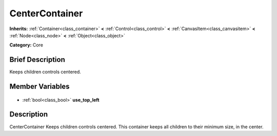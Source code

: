 .. Generated automatically by doc/tools/makerst.py in Godot's source tree.
.. DO NOT EDIT THIS FILE, but the CenterContainer.xml source instead.
.. The source is found in doc/classes or modules/<name>/doc_classes.

.. _class_CenterContainer:

CenterContainer
===============

**Inherits:** :ref:`Container<class_container>` **<** :ref:`Control<class_control>` **<** :ref:`CanvasItem<class_canvasitem>` **<** :ref:`Node<class_node>` **<** :ref:`Object<class_object>`

**Category:** Core

Brief Description
-----------------

Keeps children controls centered.

Member Variables
----------------

  .. _class_CenterContainer_use_top_left:

- :ref:`bool<class_bool>` **use_top_left**


Description
-----------

CenterContainer Keeps children controls centered. This container keeps all children to their minimum size, in the center.

